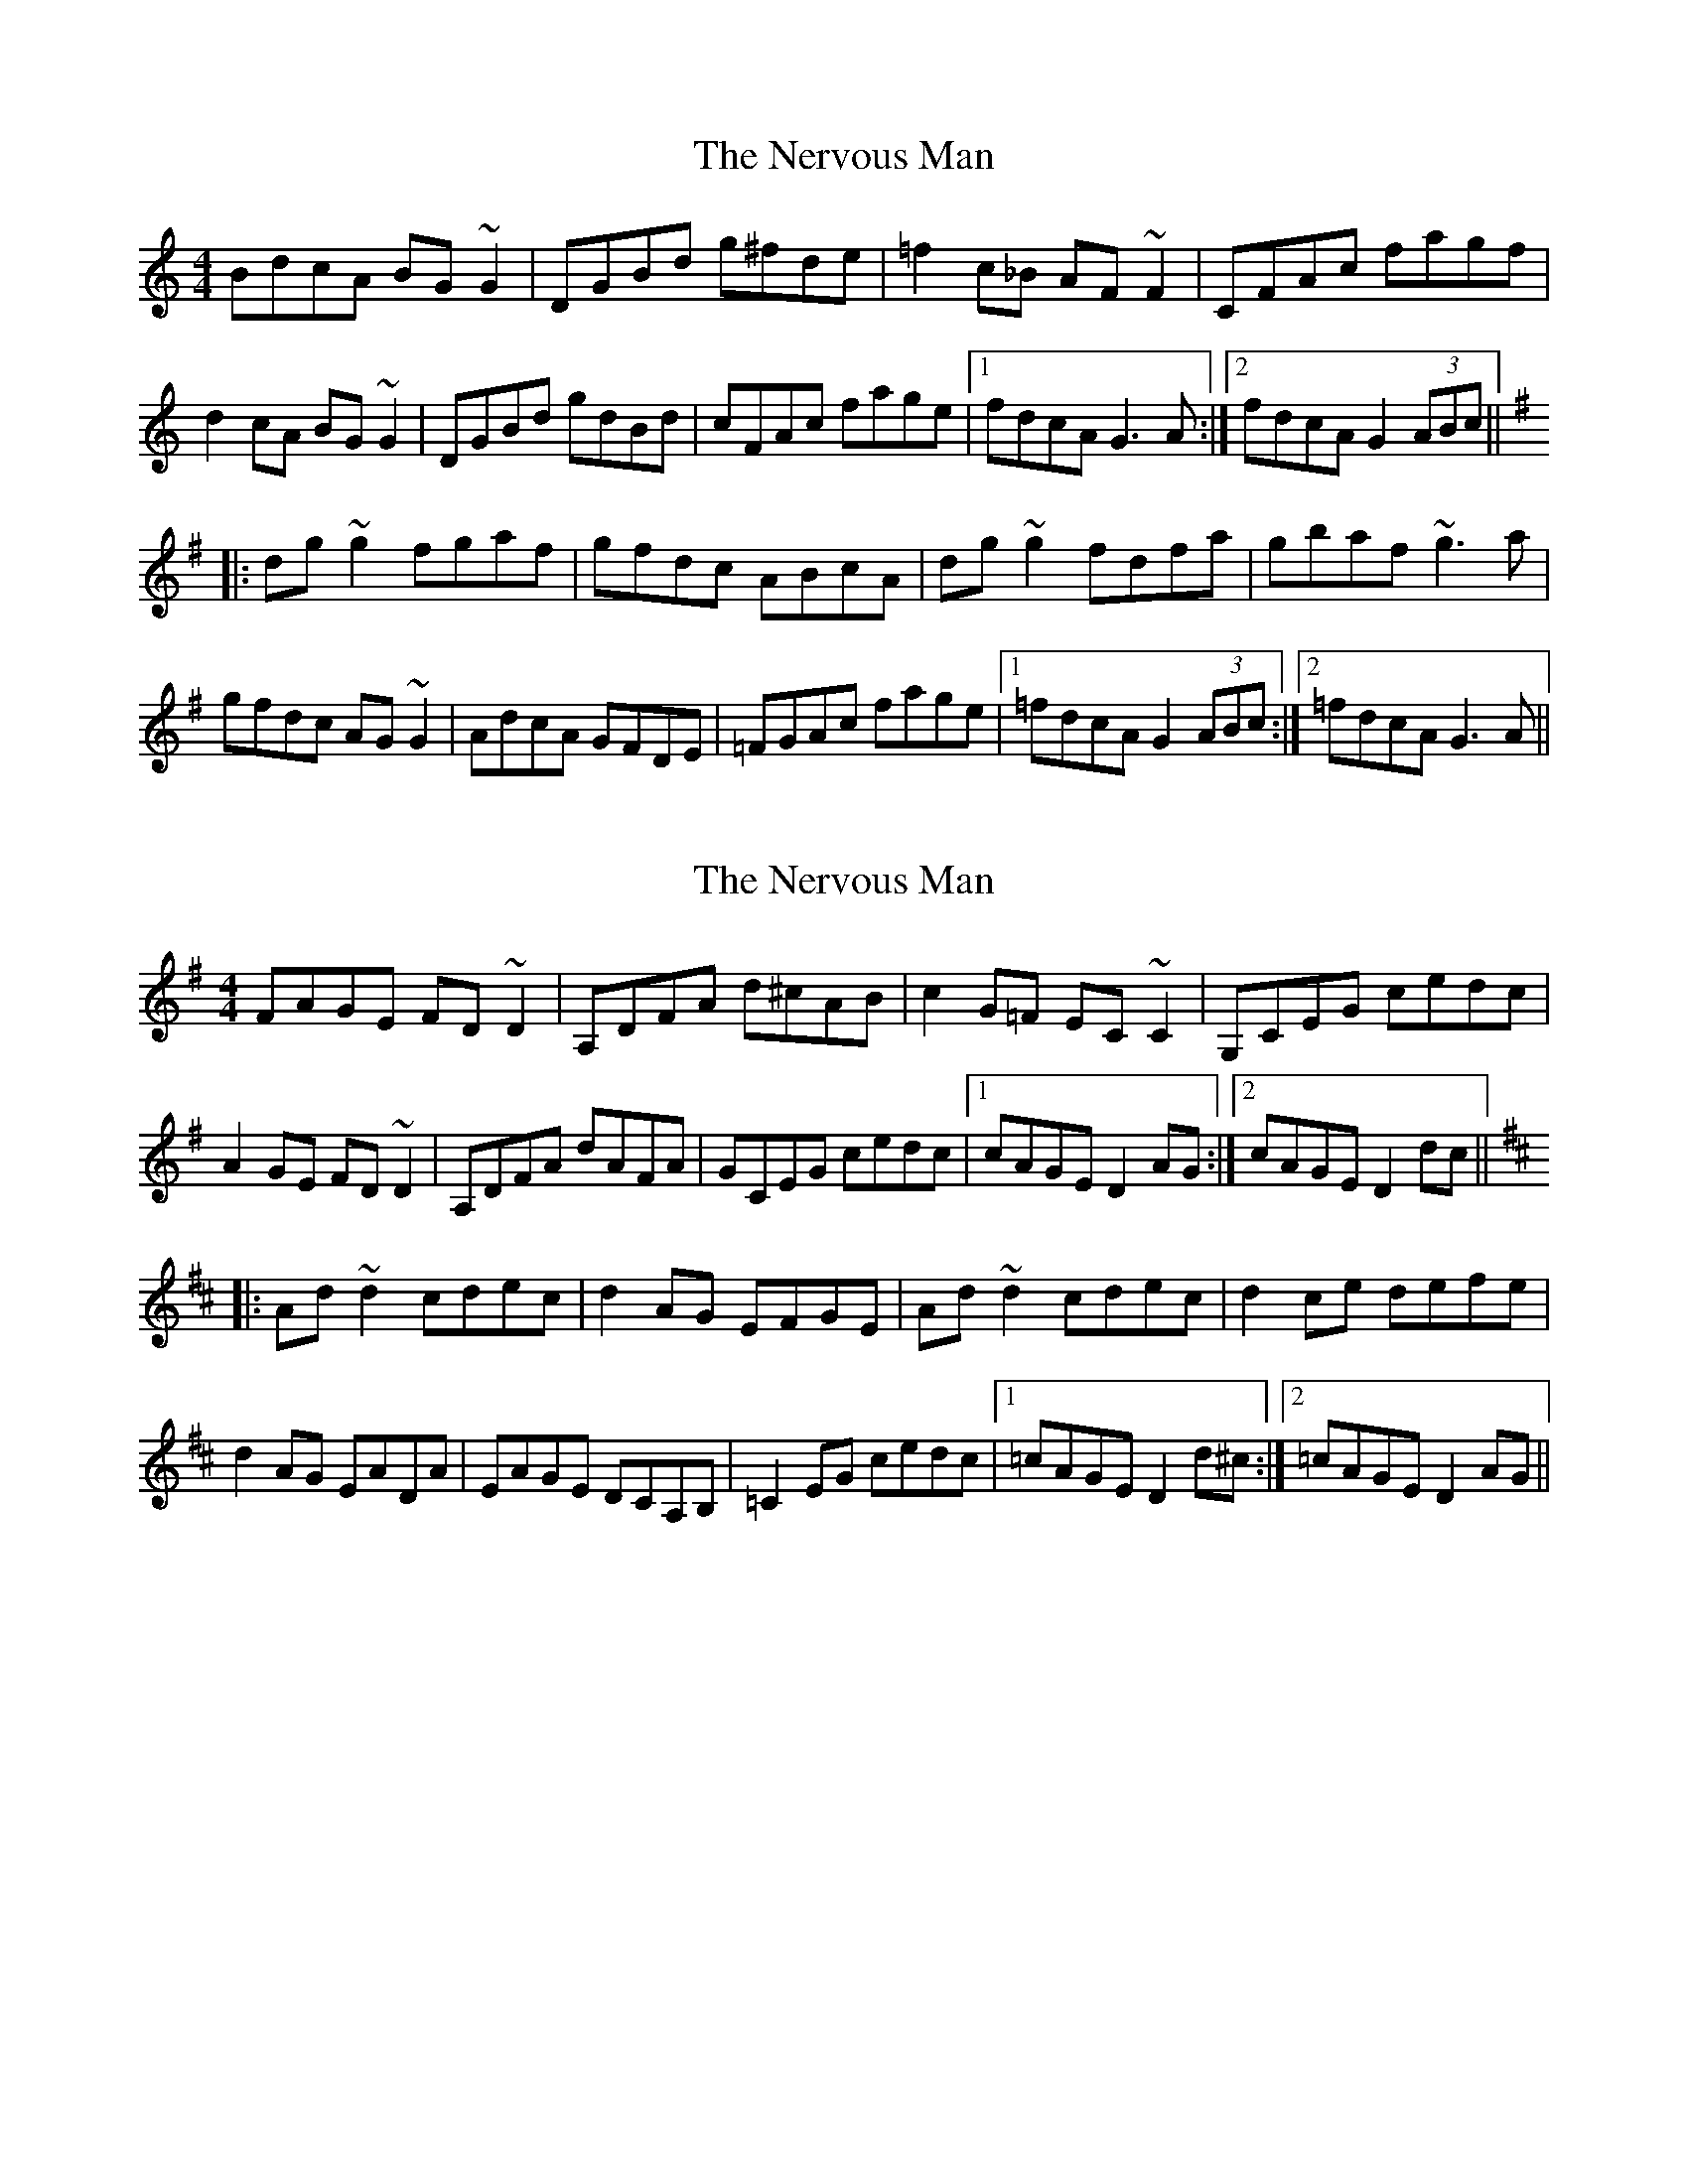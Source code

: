 X: 1
T: Nervous Man, The
Z: Dr. Dow
S: https://thesession.org/tunes/3247#setting3247
R: reel
M: 4/4
L: 1/8
K: Gmix
BdcA BG~G2|DGBd g^fde|=f2c_B AF~F2|CFAc fagf|
d2cA BG~G2|DGBd gdBd|cFAc fage|1 fdcA G3A:|2 fdcA G2 (3ABc||
K: Gmaj
|:dg~g2 fgaf|gfdc ABcA|dg~g2 fdfa|gbaf ~g3a|
gfdc AG~G2|AdcA GFDE|=FGAc fage|1 =fdcA G2 (3ABc:|2 =fdcA G3A||
X: 2
T: Nervous Man, The
Z: Theirlandais
S: https://thesession.org/tunes/3247#setting30403
R: reel
M: 4/4
L: 1/8
K: Dmix
FAGE FD~D2|A,DFA d^cAB|c2G=F EC~C2|G,CEG cedc|
A2GE FD~D2|A,DFA dAFA|GCEG cedc|1 cAGE D2 AG:|2 cAGE D2 dc||
K: Dmaj
|:Ad~d2 cdec|d2AG EFGE|Ad~d2 cdec|d2ce defe|
d2AG EADA|EAGE DCA,B,|=C2EG cedc|1 =cAGE D2 d^c:|2 =cAGE D2 AG||
